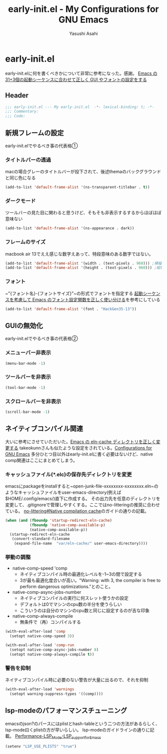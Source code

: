 #+TITLE: early-init.el - My Configurations for GNU Emacs
#+AUTHOR: Yasushi Asahi
#+EMAIL: asahi1600@gmail.com
#+STARTUP: content
#+STARTUP: fold
* early-init.el
early-init.elに何を書くべきかについて非常に参考になった。感謝。
[[https://apribase.net/2024/07/05/emacs-startup-sequence/][Emacs の31+3個の起動シーケンスに合わせて正しく GUI やフォントの設定をする]]
** Header
#+begin_src emacs-lisp :tangle
  ;;; early-init.el --- My early-init.el  -*- lexical-binding: t; -*-
  ;;; Commentary:
  ;;; Code:
#+end_src
** 新規フレームの設定
early-init.elでやるべき事の代表格①
*** タイトルバーの透過
macの場合グレーのタイトルバーが投下されて、後述themaのバックグラウンドと同じ色になる
#+begin_src emacs-lisp :tangle
  (add-to-list 'default-frame-alist '(ns-transparent-titlebar . t))
#+end_src
*** ダークモード
ツールバーの見た目に関わると思うけど、そもそも非表示するするからほぼほぼ意味ない
#+begin_src emacs-lisp :tangle
  (add-to-list 'default-frame-alist '(ns-appearance . dark))
#+end_src
*** フレームのサイズ
macbook air 13でええ感じな数字えあって、特段意味のある数字ではない。
#+begin_src emacs-lisp :tangle
  (add-to-list 'default-frame-alist '(width . (text-pixels . 960))) ;横幅
  (add-to-list 'default-frame-alist '(height . (text-pixels . 960))) ;縦幅
#+end_src
*** フォント
~"{フォント名}-{フォントサイズ}"~の形式でフォントを指定する
[[https://apribase.net/2024/07/06/emacs-default-frame-alist/][起動シーケンスを考慮して Emacs のフォント設定関数を正しく使い分ける]]を参考にしている
#+begin_src emacs-lisp :tangle
  (add-to-list 'default-frame-alist '(font . "HackGen35-13"))
#+end_src

** GUIの無効化
early-init.elでやるべき事の代表格②
*** メニューバー非表示
#+begin_src emacs-lisp :tangle
  (menu-bar-mode -1)
#+end_src
*** ツールバーを非表示
#+begin_src emacs-lisp :tangle
  (tool-bar-mode -1)
#+end_src
*** スクロールバーを非表示
#+begin_src emacs-lisp :tangle
  (scroll-bar-mode -1)
#+end_src

** ネイティブコンパイル関連
大いに参考にさせていただいた。[[https://apribase.net/2024/07/09/emacs-eln-cache/][Emacs の eln-cache ディレクトリを正しく変更する]]
takeokunnさんも似たような設定をされている。[[https://emacs.takeokunn.org/#org5adb123#outline-container-org5e54ed7][Configurations for GNU Emacs]]
多分ひとつ目以外はearly-init.elに書く必要はないけど、native comp関連はここにまとめてしまう。
*** キャッシュファイル(*.elc)の保存先ディレクトリを変更
emacsにpackageをinstallすると~open-junk-file-xxxxxxxx-xxxxxxxx.eln~のようなキャッシュファイルをuser-emacs-directory(例えば$HOME/.config/emacs/)直下に作成する。
その出力先を任意のディレクトリを変更して、.gitignoreで管理しやすくする。ここではno-litteringの推奨に合わせている。
[[https://github.com/emacscollective/no-littering?tab=readme-ov-file#native-compilation-cache][no-littering#Native compilation cache]]のガイドの通りの記載。
#+begin_src emacs-lisp :tangle
  (when (and (fboundp 'startup-redirect-eln-cache)
             (fboundp 'native-comp-available-p)
             (native-comp-available-p))
    (startup-redirect-eln-cache
     (convert-standard-filename
      (expand-file-name  "var/eln-cache/" user-emacs-directory))))
#+end_src
*** 挙動の調整
- native-comp-speed 'comp
  - ネイティブコンパイル時の最適化レベルを-1~3の間で設定する
  - 3が最も最適化度合いが高い。"Warning: with 3, the compiler is free to perform dangerous optimizations."とのこと。
- native-comp-async-jobs-number
  - ネイティブコンパイルの実行に何スレット使うかの設定
  - デフォルトは0でマシンのcpu数の半分を使うらしい
  - こういうのは自分のマシンのcpu数と同じに設定するのが吉な印象
- native-comp-always-compile
  - 無条件で（再）コンパイルする
#+begin_src emacs-lisp :tangle
  (with-eval-after-load 'comp
  	(setopt native-comp-speed 3))
  
  (with-eval-after-load 'comp-run
  	(setopt native-comp-async-jobs-number 8)  	
  	(setopt native-comp-always-compile t))
#+end_src
*** 警告を抑制
ネイティブコンパイル時に必要のない警告が大量に出るので、それを抑制
#+begin_src emacs-lisp :tangle
  (with-eval-after-load 'warnings
  	(setopt warning-suppress-types '((comp))))
#+end_src
** lsp-modeのパフォーマンスチューニング
emacsのjson?のパースにはplistとhash-tableという二つの方法があるらしく、lsp-mode曰くplistの方が早いらしい。
lsp-modeのガイドラインの通りに記載。
[[https://emacs-lsp.github.io/lsp-mode/page/performance/#use-plists-for-deserialization][Performance-LSP_Mode-LSP_support_for_Emacs]]
#+begin_src emacs-lisp :tangle
  (setenv "LSP_USE_PLISTS" "true")
#+end_src

